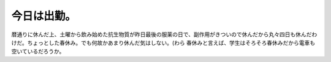 ﻿今日は出勤。
############


暦通りに休んだ上、土曜から飲み始めた抗生物質が昨日最後の服薬の日で、副作用がきついので休んだから丸々四日も休んだわけだ。ちょっとした春休み。でも何故かあまり休んだ気はしない。(わら
春休みと言えば、学生はそろそろ春休みだから電車も空いているだろうか。



.. author:: mkouhei
.. categories:: 仕事, 
.. tags::


